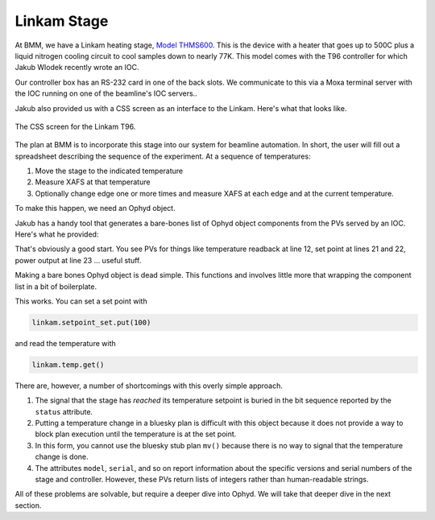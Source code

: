 
Linkam Stage
============

At BMM, we have a Linkam heating stage, `Model THMS600
<https://www.linkam.co.uk/thms600>`__.  This is the device with a
heater that goes up to 500C plus a liquid nitrogen cooling circuit to
cool samples down to nearly 77K.  This model comes with the T96
controller for which Jakub Wlodek recently wrote an IOC.

Our controller box has an RS-232 card in one of the back slots.  We
communicate to this via a Moxa terminal server with the IOC running on
one of the beamline's IOC servers..

Jakub also provided us with a CSS screen as an interface to the
Linkam.  Here's what that looks like.

.. _fig-css:
.. figure:: ../_static/css.png
   :target: ../_static/css.png
   :align: center

   The CSS screen for the Linkam T96.


The plan at BMM is to incorporate this stage into our system for
beamline automation.  In short, the user will fill out a spreadsheet
describing the sequence of the experiment.  At a sequence of
temperatures:

#. Move the stage to the indicated temperature
#. Measure XAFS at that temperature
#. Optionally change edge one or more times and measure XAFS at each
   edge and at the current temperature.

To make this happen, we need an Ophyd object.

Jakub has a handy tool that generates a bare-bones list of Ophyd
object components from the PVs served by an IOC.  Here's what he
provided:

.. code-block:: python
   :linenos:

     init = Cpt(EpicsSignal, 'INIT')                  
     model = Cpt(EpicsSignal, 'MODEL')                
     serial = Cpt(EpicsSignal, 'SERIAL')              
     stage_model = Cpt(EpicsSignal, 'STAGE:MODEL')    
     stage_serial = Cpt(EpicsSignal, 'STAGE:SERIAL')  
     firm_ver = Cpt(EpicsSignal, 'FIRM:VER')          
     hard_ver = Cpt(EpicsSignal, 'HARD:VER')          
     ctrllr_err = Cpt(EpicsSignal, 'CTRLLR:ERR')      
     config = Cpt(EpicsSignal, 'CONFIG')              
     status = Cpt(EpicsSignal, 'STATUS')              
     stage_config = Cpt(EpicsSignal, 'STAGE:CONFIG')  
     temp = Cpt(EpicsSignal, 'TEMP')                  
     disable = Cpt(EpicsSignal, 'DISABLE')            
     dsc = Cpt(EpicsSignal, 'DSC')                    
     startheat = Cpt(EpicsSignal, 'STARTHEAT')        
     ramprate_set = Cpt(EpicsSignal, 'RAMPRATE:SET')  
     ramprate = Cpt(EpicsSignal, 'RAMPRATE')          
     ramptime = Cpt(EpicsSignal, 'RAMPTIME')          
     holdtime_set = Cpt(EpicsSignal, 'HOLDTIME:SET')  
     holdtime = Cpt(EpicsSignal, 'HOLDTIME')          
     setpoint_set = Cpt(EpicsSignal, 'SETPOINT:SET')  
     setpoint = Cpt(EpicsSignal, 'SETPOINT')          
     power = Cpt(EpicsSignal, 'POWER')                
     lnp_speed = Cpt(EpicsSignal, 'LNP_SPEED')        
     lnp_mode_set = Cpt(EpicsSignal, 'LNP_MODE:SET')  
     lnp_speed_set = Cpt(EpicsSignal, 'LNP_SPEED:SET')

That's obviously a good start.  You see PVs for things like
temperature readback at line 12, set point at lines 21 and 22, power
output at line 23 ... useful stuff.

Making a bare bones Ophyd object is dead simple.  This functions and
involves little more that wrapping the component list in a bit of
boilerplate.

.. code-block:: python
   :linenos:

     from ophyd import Device, Component as Cpt, EpicsSignal

     class Linkam(PVPositioner):
         '''A very simple ophyd wrapper around the Linkam T96 controller
	 '''
 
	 init = Cpt(EpicsSignal, 'INIT')                  
	 model = Cpt(EpicsSignal, 'MODEL')                
	 serial = Cpt(EpicsSignal, 'SERIAL')              
	 stage_model = Cpt(EpicsSignal, 'STAGE:MODEL')    
	 stage_serial = Cpt(EpicsSignal, 'STAGE:SERIAL')  
	 firm_ver = Cpt(EpicsSignal, 'FIRM:VER')          
	 hard_ver = Cpt(EpicsSignal, 'HARD:VER')          
	 ctrllr_err = Cpt(EpicsSignal, 'CTRLLR:ERR')      
	 config = Cpt(EpicsSignal, 'CONFIG')              
	 status = Cpt(EpicsSignal, 'STATUS')              
	 stage_config = Cpt(EpicsSignal, 'STAGE:CONFIG')  
	 temp = Cpt(EpicsSignal, 'TEMP')                  
	 disable = Cpt(EpicsSignal, 'DISABLE')            
	 dsc = Cpt(EpicsSignal, 'DSC')                    
	 startheat = Cpt(EpicsSignal, 'STARTHEAT')        
	 ramprate_set = Cpt(EpicsSignal, 'RAMPRATE:SET')  
	 ramprate = Cpt(EpicsSignal, 'RAMPRATE')          
	 ramptime = Cpt(EpicsSignal, 'RAMPTIME')          
	 holdtime_set = Cpt(EpicsSignal, 'HOLDTIME:SET')  
	 holdtime = Cpt(EpicsSignal, 'HOLDTIME')          
	 setpoint_set = Cpt(EpicsSignal, 'SETPOINT:SET')  
	 setpoint = Cpt(EpicsSignal, 'SETPOINT')          
	 power = Cpt(EpicsSignal, 'POWER')                
	 lnp_speed = Cpt(EpicsSignal, 'LNP_SPEED')        
	 lnp_mode_set = Cpt(EpicsSignal, 'LNP_MODE:SET')  
	 lnp_speed_set = Cpt(EpicsSignal, 'LNP_SPEED:SET')

     linkam = Linkam('XF:06BM-ES:{LINKAM}:', name='linkam')

This works. You can set a set point with

.. code-block:: python

   linkam.setpoint_set.put(100)

and read the temperature with

.. code-block:: python

   linkam.temp.get()


There are, however, a number of shortcomings with this overly simple
approach.

#. The signal that the stage has *reached* its temperature setpoint is
   buried in the bit sequence reported by the ``status`` attribute.
#. Putting a temperature change in a bluesky plan is difficult with
   this object because it does not provide a way to block plan
   execution until the temperature is at the set point.
#. In this form, you cannot use the bluesky stub plan ``mv()`` because
   there is no way to signal that the temperature change is done.
#. The attributes ``model``, ``serial``, and so on report information
   about the specific versions and serial numbers of the stage and
   controller.  However, these PVs return lists of integers rather
   than human-readable strings.

All of these problems are solvable, but require a deeper dive into
Ophyd.  We will take that deeper dive in the next section.

